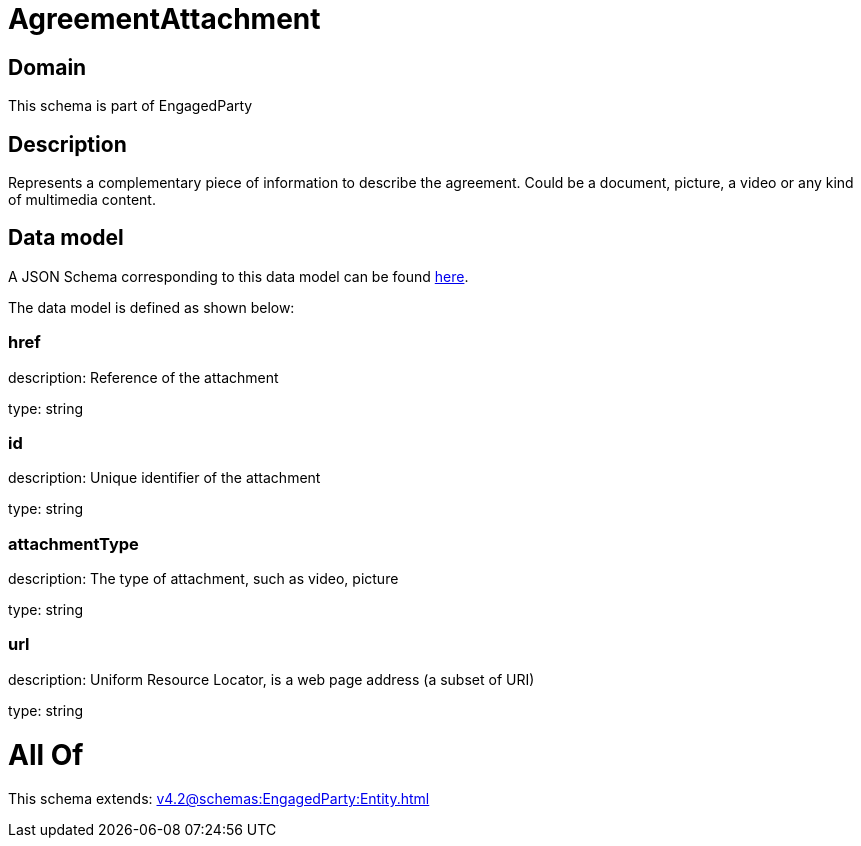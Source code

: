 = AgreementAttachment

[#domain]
== Domain

This schema is part of EngagedParty

[#description]
== Description

Represents a complementary piece of information to describe the agreement. Could be a document, picture, a video or any kind of multimedia content.


[#data_model]
== Data model

A JSON Schema corresponding to this data model can be found https://tmforum.org[here].

The data model is defined as shown below:


=== href
description: Reference of the attachment

type: string


=== id
description: Unique identifier of the attachment

type: string


=== attachmentType
description: The type of attachment, such as video, picture

type: string


=== url
description: Uniform Resource Locator, is a web page address (a subset of URI)

type: string


= All Of 
This schema extends: xref:v4.2@schemas:EngagedParty:Entity.adoc[]
